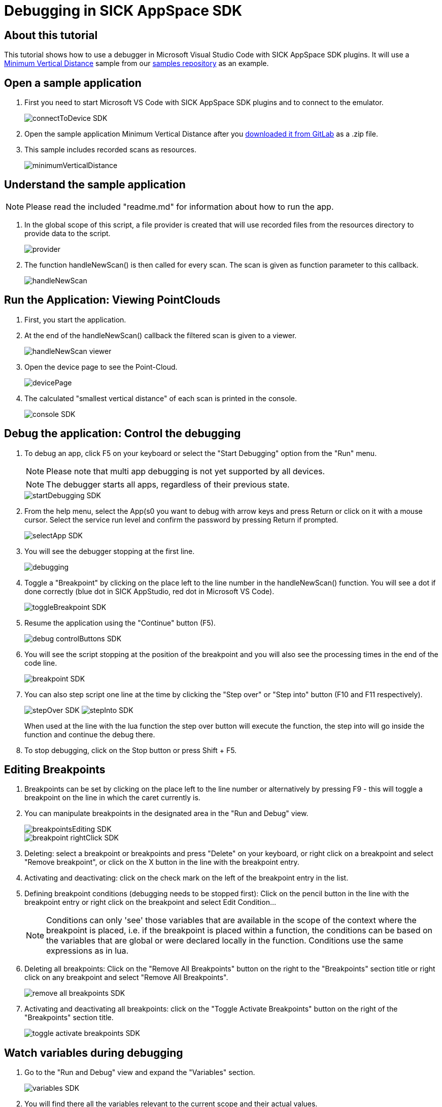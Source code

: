 = Debugging in SICK AppSpace SDK

## About this tutorial

This tutorial shows how to use a debugger in Microsoft Visual Studio Code with SICK AppSpace SDK plugins. It will use a https://gitlab.com/sick-appspace/samples/MinimumVerticalDistance[Minimum Vertical Distance] sample from our https://gitlab.com/sick-appspace/samples[samples repository] as an example.

## Open a sample application

. First you need to start Microsoft VS Code with SICK AppSpace SDK plugins and to connect to the emulator.
+
image::media/connectToDevice_SDK.png[]

. Open the sample application Minimum Vertical Distance after you  https://gitlab.com/sick-appspace/samples/MinimumVerticalDistance[downloaded it from GitLab] as a .zip file.

. This sample includes recorded scans as resources.
+
image::media/minimumVerticalDistance.png[]

## Understand the sample application
NOTE: Please read the included "readme.md" for information about how to run the app.

. In the global scope of this script, a file provider is created that will use recorded files from the resources directory to provide data to the script.
+
image::media/provider.png[]

. The function handleNewScan() is then called for every scan. The scan is given as function parameter to this callback.
+
image::media/handleNewScan.png[]

## Run the Application: Viewing PointClouds

. First, you start the application.
. At the end of the handleNewScan() callback the filtered scan is given to a viewer.
+
image::media/handleNewScan_viewer.png[]

. Open the device page to see the Point-Cloud.
+
image::media/devicePage.png[]

. The calculated "smallest vertical distance" of each scan is printed in the console.
+
image::media/console_SDK.png[]

## Debug the application: Control the debugging

. To debug an app, click F5 on your keyboard or select the "Start Debugging" option from the "Run" menu.
+
NOTE: Please note that multi app debugging is not yet supported by all devices.
+
NOTE: The debugger starts all apps, regardless of their previous state.
+
image::media/startDebugging_SDK.png[]

. From the help menu, select the App(s0 you want to debug with arrow keys and press Return or click on it with a mouse cursor. Select the service run level and confirm the password by pressing Return if prompted.
+
image::media/selectApp_SDK.png[]

. You will see the debugger stopping at the first line.
+
image::media/debugging.png[]

. Toggle a "Breakpoint" by clicking on the place left to the line number in the handleNewScan() function. You will see a dot if done correctly (blue dot in SICK AppStudio, red dot in Microsoft VS Code).
+
image::media/toggleBreakpoint_SDK.png[]

. Resume the application using the "Continue" button (F5).
+
image::media/debug_controlButtons_SDK.png[]

. You will see the script stopping at the position of the breakpoint and you will also see the processing times in the end of the code line.
+
image::media/breakpoint_SDK.png[]

. You can also step script one line at the time by clicking the "Step over" or "Step into" button (F10 and F11 respectively).
+
image:media/stepOver_SDK.png[]
image:media/stepInto_SDK.png[]
+
When used at the line with the lua function the step over button will execute the function, the step into will go inside the function and continue the debug there.

. To stop debugging, click on the Stop button or press Shift + F5.

## Editing Breakpoints

. Breakpoints can be set by clicking on the place left to the line number or alternatively by pressing F9 - this will toggle a breakpoint on the line in which the caret currently is.

. You can manipulate breakpoints in the designated area in the "Run and Debug" view.
+
image::media/breakpointsEditing_SDK.png[]
image::media/breakpoint_rightClick_SDK.png[]

. Deleting: select a breakpoint or breakpoints and press "Delete" on your keyboard, or right click on a breakpoint and select "Remove breakpoint", or click on the X button in the line with the breakpoint entry.

. Activating and deactivating: click on the check mark on the left of the breakpoint entry in the list.

. Defining breakpoint conditions (debugging needs to be stopped first): Click on the pencil button in the line with the breakpoint entry or right click on the breakpoint and select Edit Condition...
+
NOTE: Conditions can only 'see' those variables that are available in the scope of the context where the breakpoint is placed, i.e. if the breakpoint is placed within a function, the conditions can be based on the variables that are global or were declared locally in the function. Conditions use the same expressions as in lua.

. Deleting all breakpoints: Click on the "Remove All Breakpoints" button on the right to the "Breakpoints" section title or right click on any breakpoint and select "Remove All Breakpoints".
+
image::media/remove_all_breakpoints_SDK.png[]

. Activating and deactivating all breakpoints: click on the "Toggle Activate Breakpoints" button on the right of the "Breakpoints" section title.
+
image::media/toggle_activate_breakpoints_SDK.png[]

## Watch variables during debugging

. Go to the "Run and Debug" view and expand the "Variables" section.
+ 
image::media/variables_SDK.png[]

. You will find there all the variables relevant to the current scope and their actual values.

. To see the variables change, use debugging controls to step the script.

## 2D Debugging: Variables tab and image preview

. Load the sample "ImagePlayer" after you https://gitlab.com/sick-appspace/samples/ImagePlayer[downloaded it from GitLab] and start debugging.
+
NOTE: Please read the included "readme.md" for information about how to run the app.

. Define a breakpoint in the handleNewImage() function and resume debugging.
+
image::media/defineBreakpoint.png[]

. In the "Variables" subsection of the "Run and Debug" view: right click on the "img" variable and select watch to see the image preview:
+
image::media/imagePreview_SDK.png[]

## 2D Debugging: Control the Watch section and SICK AppSpace 2D/3D Viewer

. Use the context menu to add a variable to the "Watch" section.
+
image::media/addToWatch_SDK.png[]

. You can copy the current value of the variable, remove it from watch or remove all variables from watch by right clicking on the item or inside the Watch section and selecting appropriate entry from the context menu or by using assigned hotkeys.
+
image::media/watchContextMenu_SDK.png[]

. You can watch any variable. For iconic variables, e.g. the "img" variable, the image is presented in full resolution in the viewer area.

. You can zoom in and out of the image using the scroll wheel.

. You can open the Viewer in full screen by clicking the button on the right of the title of the SICK AppSpace 2D/3D Viewer section.
+
image::media/watchOpenFullScreen_SDK.png[]

## 2D Debugging: Adding shapes
. Add the following lines of code at the start of the handleNewImage() function and restart the debug session. Jump to the Breakpoint defined previously (see above).
+
[source, lua]
----
local point1 = Point.create(60,27)
local shape = Shape.createRectangle(point1, 105, 38, 0)
----

. In addition of the image the rectangle is shown as a preview. Add the shape variable to the "Watch" tab.
+
image::media/shapeVariable_SDK.png[]

. The rectangle is stacked on top of the image in the viewer area. You can see how the image and shape relate.
+
image::media/image_shape_watchTab_SDK.png[]


## 3D debugging: Variables tab and PointClouds

. Load the sample "PointCloudPlayer" after you https://gitlab.com/sick-appspace/samples/PointCloudPlayer[downloaded it from GitLab] and start a debug session on it.
+
NOTE: Please read the included "readme.md" for information about how to run the app.

. Define a Breakpoint in the handleNewPointCloud() function and resume debugging.
+
image::media/defineBreakpoint_2_SDK.png[]

. You will see the dimensions of the "pointcloud" variable in the "Variables" tab.
+
image::media/pointcloud_variable_SDK.png[]


## 3D debugging: Watch 3D iconic variables during debugging

. Use the context menu to add the "pointcloud" variable to the "Watch" section.

. Open the SICK AppSpace 2D/3D Viewer.

. Choose the 3D viewer.
+
image::media/choose3DViewer_SDK.png[]

. You will see the pointcloud appear in the viewer.
+
image::media/pointcloudInViewer_SDK.png[]

## 3D Debugging: Control the 3D viewer

. Dragging the model with left mouse key will *rotate* the view around the focus point freely.

. Dragging the model with right mouse key will *move* the view along the current plane of focus.

. Scrolling the mouse wheel or dragging the model up and down with mouse wheel click will *zoom in and out* moving the focus point.

. Dragging the model left and right with mouse wheel click will *rotate* the model along the plane of focus.

. Clicking on the optional views or moving the XYZ-axis, *moves* the view to the indicated position.

## Samples
* https://gitlab.com/sick-appspace/samples/ImagePlayer[Image Player]
* https://gitlab.com/sick-appspace/samples/MinimumVerticalDistance[Minimum Vertical Distance]
* https://gitlab.com/sick-appspace/samples/PointCloudPlayer[Point Cloud Player]

